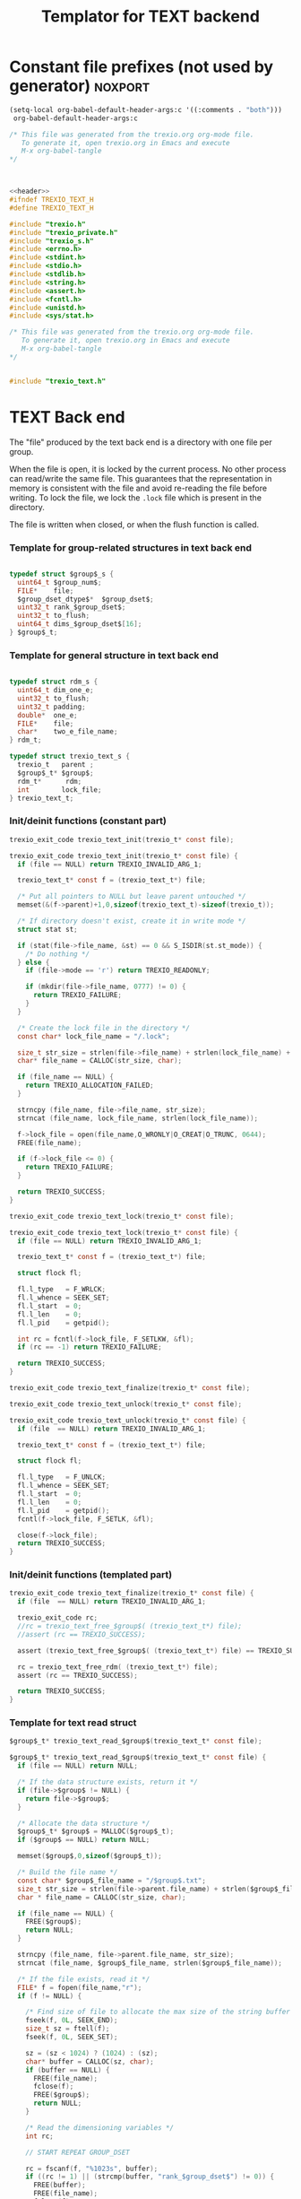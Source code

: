 
#+Title: Templator for TEXT backend

* Constant file prefixes (not used by generator)                    :noxport:

  #+begin_src emacs-lisp
 (setq-local org-babel-default-header-args:c '((:comments . "both")))
  org-babel-default-header-args:c
#+end_src

#+RESULTS:
: ((:comments . both))

# Local Variables:
# eval: (setq-local org-babel-default-header-args:Python '((:session . "foo")))
# End:


  #+NAME:header
  #+begin_src c 
/* This file was generated from the trexio.org org-mode file.
   To generate it, open trexio.org in Emacs and execute
   M-x org-babel-tangle
*/



  #+end_src

  #+begin_src c :tangle prefix_text.h :noweb yes
<<header>>
#ifndef TREXIO_TEXT_H
#define TREXIO_TEXT_H

#include "trexio.h"
#include "trexio_private.h"
#include "trexio_s.h"
#include <errno.h>
#include <stdint.h>
#include <stdio.h>
#include <stdlib.h>
#include <string.h>
#include <assert.h>
#include <fcntl.h>
#include <unistd.h>
#include <sys/stat.h>

  #+end_src
  
  #+begin_src c :tangle prefix_text.c :noweb yes
/* This file was generated from the trexio.org org-mode file.
   To generate it, open trexio.org in Emacs and execute
   M-x org-babel-tangle
*/


#include "trexio_text.h"

  #+end_src


* TEXT Back end

  The "file" produced by the text back end is a directory with one
  file per group.
  
  When the file is open, it is locked by the current process. No other
  process can read/write the same file. This guarantees that the
  representation in memory is consistent with the file and avoid
  re-reading the file before writing.
  To lock the file, we lock the =.lock= file which is present in the
  directory. 
  
  The file is written when closed, or when the flush function is called.
  
*** Template for group-related structures in text back end

    #+begin_src c :tangle struct_text_group_dset.h

typedef struct $group$_s {
  uint64_t $group_num$;
  FILE*    file;
  $group_dset_dtype$*  $group_dset$;
  uint32_t rank_$group_dset$;
  uint32_t to_flush;
  uint64_t dims_$group_dset$[16];
} $group$_t;

    #+end_src

*** Template for general structure in text back end
    
    #+begin_src c :tangle struct_text_group.h

typedef struct rdm_s {
  uint64_t dim_one_e;
  uint32_t to_flush;
  uint32_t padding;
  double*  one_e;
  FILE*    file;
  char*    two_e_file_name;
} rdm_t;

typedef struct trexio_text_s {
  trexio_t   parent ;
  $group$_t* $group$;
  rdm_t*      rdm;
  int        lock_file;
} trexio_text_t;

    #+end_src

*** Init/deinit functions (constant part)

    #+begin_src c :tangle basic_text.h
trexio_exit_code trexio_text_init(trexio_t* const file);
    #+end_src
  
    #+begin_src c :tangle basic_text.c
trexio_exit_code trexio_text_init(trexio_t* const file) {
  if (file == NULL) return TREXIO_INVALID_ARG_1;

  trexio_text_t* const f = (trexio_text_t*) file;

  /* Put all pointers to NULL but leave parent untouched */
  memset(&(f->parent)+1,0,sizeof(trexio_text_t)-sizeof(trexio_t));

  /* If directory doesn't exist, create it in write mode */
  struct stat st;
  
  if (stat(file->file_name, &st) == 0 && S_ISDIR(st.st_mode)) {
    /* Do nothing */
  } else {
    if (file->mode == 'r') return TREXIO_READONLY;
    
    if (mkdir(file->file_name, 0777) != 0) {
      return TREXIO_FAILURE;
    }
  }  

  /* Create the lock file in the directory */
  const char* lock_file_name = "/.lock";

  size_t str_size = strlen(file->file_name) + strlen(lock_file_name) + 1;
  char* file_name = CALLOC(str_size, char);

  if (file_name == NULL) {
    return TREXIO_ALLOCATION_FAILED;
  }
 
  strncpy (file_name, file->file_name, str_size);
  strncat (file_name, lock_file_name, strlen(lock_file_name));

  f->lock_file = open(file_name,O_WRONLY|O_CREAT|O_TRUNC, 0644);
  FREE(file_name);

  if (f->lock_file <= 0) {
    return TREXIO_FAILURE;
  }

  return TREXIO_SUCCESS;
}
    #+end_src

    #+begin_src c :tangle basic_text.h
trexio_exit_code trexio_text_lock(trexio_t* const file);
    #+end_src
  
    #+begin_src c :tangle basic_text.c
trexio_exit_code trexio_text_lock(trexio_t* const file) {
  if (file == NULL) return TREXIO_INVALID_ARG_1;

  trexio_text_t* const f = (trexio_text_t*) file;

  struct flock fl;
  
  fl.l_type   = F_WRLCK;
  fl.l_whence = SEEK_SET;
  fl.l_start  = 0;       
  fl.l_len    = 0;       
  fl.l_pid    = getpid();
  
  int rc = fcntl(f->lock_file, F_SETLKW, &fl);
  if (rc == -1) return TREXIO_FAILURE;

  return TREXIO_SUCCESS;
}
    #+end_src

    
    #+begin_src c :tangle basic_text.h
trexio_exit_code trexio_text_finalize(trexio_t* const file);
    #+end_src

    #+begin_src c :tangle basic_text.h
trexio_exit_code trexio_text_unlock(trexio_t* const file);
    #+end_src
    
    #+begin_src c :tangle basic_text.c
trexio_exit_code trexio_text_unlock(trexio_t* const file) {
  if (file  == NULL) return TREXIO_INVALID_ARG_1;

  trexio_text_t* const f = (trexio_text_t*) file;

  struct flock fl;

  fl.l_type   = F_UNLCK;   
  fl.l_whence = SEEK_SET;
  fl.l_start  = 0;         
  fl.l_len    = 0;         
  fl.l_pid    = getpid();  
  fcntl(f->lock_file, F_SETLK, &fl);
    
  close(f->lock_file);
  return TREXIO_SUCCESS;
}
    #+end_src

   
*** Init/deinit functions (templated part)
 
    #+begin_src c :tangle basic_text_group.c
trexio_exit_code trexio_text_finalize(trexio_t* const file) {
  if (file  == NULL) return TREXIO_INVALID_ARG_1;

  trexio_exit_code rc;
  //rc = trexio_text_free_$group$( (trexio_text_t*) file);
  //assert (rc == TREXIO_SUCCESS);

  assert (trexio_text_free_$group$( (trexio_text_t*) file) == TREXIO_SUCCESS);

  rc = trexio_text_free_rdm( (trexio_text_t*) file);
  assert (rc == TREXIO_SUCCESS);
  
  return TREXIO_SUCCESS;
}
    #+end_src

*** Template for text read struct

    #+begin_src c :tangle read_group_text.h
$group$_t* trexio_text_read_$group$(trexio_text_t* const file);
    #+end_src

    #+begin_src c :tangle read_group_text.c
$group$_t* trexio_text_read_$group$(trexio_text_t* const file) {
  if (file == NULL) return NULL;

  /* If the data structure exists, return it */
  if (file->$group$ != NULL) {
    return file->$group$;
  }
  
  /* Allocate the data structure */
  $group$_t* $group$ = MALLOC($group$_t);
  if ($group$ == NULL) return NULL;

  memset($group$,0,sizeof($group$_t));

  /* Build the file name */
  const char* $group$_file_name = "/$group$.txt";
  size_t str_size = strlen(file->parent.file_name) + strlen($group$_file_name) + 1;
  char * file_name = CALLOC(str_size, char);

  if (file_name == NULL) {
    FREE($group$);
    return NULL;
  }

  strncpy (file_name, file->parent.file_name, str_size);
  strncat (file_name, $group$_file_name, strlen($group$_file_name));

  /* If the file exists, read it */
  FILE* f = fopen(file_name,"r");
  if (f != NULL) {
    
    /* Find size of file to allocate the max size of the string buffer */
    fseek(f, 0L, SEEK_END);
    size_t sz = ftell(f);
    fseek(f, 0L, SEEK_SET);

    sz = (sz < 1024) ? (1024) : (sz);
    char* buffer = CALLOC(sz, char);
    if (buffer == NULL) {
      FREE(file_name);
      fclose(f);
      FREE($group$);
      return NULL;
    }
    
    /* Read the dimensioning variables */
    int rc;

    // START REPEAT GROUP_DSET

    rc = fscanf(f, "%1023s", buffer);
    if ((rc != 1) || (strcmp(buffer, "rank_$group_dset$") != 0)) {
      FREE(buffer);
      FREE(file_name);
      fclose(f);
      FREE($group$);
      return NULL;
    }
    
    rc = fscanf(f, "%u", &($group$->rank_$group_dset$));
    if (rc != 1) {
      FREE(buffer);
      FREE(file_name);
      fclose(f);
      FREE($group$);
      return NULL;
    }

    /* workaround for the case of missing blocks in the file */
    uint64_t size_$group_dset$ = 0;
    if ($group$->rank_$group_dset$ != 0) size_$group_dset$ = 1;

    for (unsigned int i=0; i<$group$->rank_$group_dset$; ++i){

      unsigned int j=0;

      rc = fscanf(f, "%1023s %u", buffer, &j);
      if ((rc != 2) || (strcmp(buffer, "dims_$group_dset$") != 0) || (j!=i)) {
        FREE(buffer);
        FREE(file_name);
        fclose(f);
        FREE($group$);
          return NULL;
      }
    
      rc = fscanf(f, "%lu\n", &($group$->dims_$group_dset$[i]));
      assert(!(rc != 1));
      if (rc != 1) {
        FREE(buffer);
        FREE(file_name);
        fclose(f);
        FREE($group$);
        return NULL;
      }

      size_$group_dset$ *= $group$->dims_$group_dset$[i];
    }

    // END REPEAT GROUP_DSET

    // START REPEAT GROUP_NUM

    /* Read data */
    rc = fscanf(f, "%1023s", buffer);
    assert(!((rc != 1) || (strcmp(buffer, "$group_num$") != 0)));
    if ((rc != 1) || (strcmp(buffer, "$group_num$") != 0)) {
      FREE(buffer);
      FREE(file_name);
      fclose(f);
      FREE($group$);
      return NULL;
    }
     
    rc = fscanf(f, "%lu", &($group$->$group_num$));
    assert(!(rc != 1));
    if (rc != 1) {
      FREE(buffer);
      FREE(file_name);
      fclose(f);
      FREE($group$);
      return NULL;
    }

    // END REPEAT GROUP_NUM
    
    // START REPEAT GROUP_DSET   
     
    /* Allocate arrays */
    $group$->$group_dset$ = CALLOC(size_$group_dset$, $group_dset_dtype$);
    assert (!($group$->$group_dset$ == NULL));
    if ($group$->$group_dset$ == NULL) {
      FREE(buffer);
      FREE(file_name);
      fclose(f);
      FREE($group$);
      return NULL;
    }
 
    rc = fscanf(f, "%1023s", buffer);
    assert(!((rc != 1) || (strcmp(buffer, "$group_dset$") != 0)));
    if ((rc != 1) || (strcmp(buffer, "$group_dset$") != 0)) {
      FREE(buffer);
      FREE(file_name);
      fclose(f);
      // TODO: free all dsets
      FREE($group$->$group_dset$);
      FREE($group$);
      return NULL;
    }
    
    for (uint64_t i=0 ; i<size_$group_dset$ ; ++i) {
      rc = fscanf(f, "%$group_dset_std_dtype$", &($group$->$group_dset$[i]));
      assert(!(rc != 1));
      if (rc != 1) {
        FREE(buffer);
        FREE(file_name);
        fclose(f);
      // TODO: free all dsets
        FREE($group$->$group_dset$);
        FREE($group$);
        return NULL;
      }
    }

    // END REPEAT GROUP_DSET

    FREE(buffer);
    fclose(f);
    f = NULL;
  }

  if (file->parent.mode == 'w') {
    $group$->file = fopen(file_name,"a");  
  } else { 
    $group$->file = fopen(file_name,"r");  
  }
  FREE(file_name);
  assert (!($group$->file == NULL));
  if ($group$->file == NULL) {
    // TODO: free all dsets
    FREE($group$->$group_dset$);
    FREE($group$);
    return NULL;
  }

  fseek($group$->file, 0L, SEEK_SET);
  file->$group$ = $group$;
  return $group$;
}
   #+end_src
   
*** Template for text flush struct

    #+begin_src c :tangle flush_group_text.h
trexio_exit_code trexio_text_flush_$group$(trexio_text_t* const file);
    #+end_src

    #+begin_src c :tangle flush_group_text.c
trexio_exit_code trexio_text_flush_$group$(trexio_text_t* const file) {
  if (file == NULL) return TREXIO_INVALID_ARG_1;

  if (file->parent.mode == 'r') return TREXIO_READONLY;

  $group$_t* $group$ = file->$group$;
  
  if ($group$ == NULL) return TREXIO_SUCCESS;

  if ($group$->to_flush == 0) return TREXIO_SUCCESS;

  FILE* f = $group$->file;
  assert (f != NULL);
  fseek(f, 0L, SEEK_SET);

  /* Write the dimensioning variables */ 
 
  // START REPEAT GROUP_DSET
 
  fprintf(f, "rank_$group_dset$ %u\n", $group$->rank_$group_dset$);

  // workaround for the case of missing blocks in the file
  uint64_t size_$group_dset$ = 0;
  if ($group$->rank_$group_dset$ != 0) size_$group_dset$ = 1;

  for (unsigned int i=0; i<$group$->rank_$group_dset$; ++i){
    fprintf(f, "dims_$group_dset$ %u  %lu\n", i, $group$->dims_$group_dset$[i]);
    size_$group_dset$ *= $group$->dims_$group_dset$[i];
  } 

  // END REPEAT GROUP_DSET 

  // START REPEAT GROUP_NUM

  fprintf(f, "$group_num$ %lu\n", $group$->$group_num$);

  // END REPEAT GROUP_NUM

  // START REPEAT GROUP_DSET
  
  /* Write arrays */
  
  fprintf(f, "$group_dset$\n");
  for (uint64_t i=0 ; i<size_$group_dset$ ; ++i) {
    fprintf(f, "%$group_dset_std_dtype$\n", $group$->$group_dset$[i]);
  }

  // END REPEAT GROUP_DSET

  fflush(f);
  $group$->to_flush = 0;
  return TREXIO_SUCCESS;
}
   #+end_src

*** Template for text free memory

     Memory is allocated when reading. The following function frees memory.
    
    #+begin_src c :tangle free_group_text.h
trexio_exit_code trexio_text_free_$group$(trexio_text_t* const file);
    #+end_src
    
    #+begin_src c :tangle free_group_text.c
trexio_exit_code trexio_text_free_$group$(trexio_text_t* const file) {
  if (file == NULL) return TREXIO_INVALID_ARG_1;
  
  if (file->parent.mode != 'r') {
    trexio_exit_code rc = trexio_text_flush_$group$(file);
    if (rc != TREXIO_SUCCESS) return TREXIO_FAILURE;
  }

  $group$_t* $group$ = file->$group$;
  if ($group$ == NULL) return TREXIO_SUCCESS;

  if ($group$->file != NULL) {
    fclose($group$->file);
    $group$->file = NULL;
  }
 
  // START REPEAT GROUP_DSET

  if ($group$->$group_dset$ != NULL) {
    FREE ($group$->$group_dset$);
  }
  
  // END REPEAT GROUP_DSET
  
  FREE ($group$);
  return TREXIO_SUCCESS;
}
    #+end_src

*** Template for read/write the $group_num$ attribute

    #+begin_src c :tangle rw_num_text.h
trexio_exit_code trexio_text_read_$group_num$ (trexio_t* const file, uint64_t* const num);
trexio_exit_code trexio_text_write_$group_num$(trexio_t* const file, const uint64_t num);
   #+end_src

    #+begin_src c :tangle read_num_text.c
trexio_exit_code trexio_text_read_$group_num$(trexio_t* const file, uint64_t* const num) {

  if (file  == NULL) return TREXIO_INVALID_ARG_1;
  if (num   == NULL) return TREXIO_INVALID_ARG_2;

  $group$_t* $group$ = trexio_text_read_$group$((trexio_text_t*) file);
  if ($group$ == NULL) return TREXIO_FAILURE;

  *num = $group$->$group_num$;

  return TREXIO_SUCCESS;
}
   #+end_src

   #+begin_src c :tangle write_num_text.c
 
trexio_exit_code trexio_text_write_$group_num$(trexio_t* const file, const uint64_t num) {

  if (file == NULL) return TREXIO_INVALID_ARG_1;

  if (file->mode == 'r') return TREXIO_READONLY;
  
  $group$_t* $group$ = trexio_text_read_$group$((trexio_text_t*) file);
  if ($group$ == NULL) return TREXIO_FAILURE;
  
  $group$->$group_num$ = num;
  $group$->to_flush = 1;
  
  return TREXIO_SUCCESS;
}
     #+end_src

*** Template for read/write the $group_dset$ dataset

     The ~dset~ array is assumed allocated with the appropriate size.
    
    #+begin_src c :tangle rw_dset_text.h
trexio_exit_code trexio_text_read_$group_dset$ (trexio_t* const file, $group_dset_dtype$* const $group_dset$, const uint32_t rank, const uint64_t* dims);
trexio_exit_code trexio_text_write_$group_dset$(trexio_t* const file, const $group_dset_dtype$* $group_dset$, const uint32_t rank, const uint64_t* dims);
   #+end_src

    #+begin_src c :tangle read_dset_text.c
trexio_exit_code trexio_text_read_$group_dset$(trexio_t* const file, $group_dset_dtype$* const $group_dset$, const uint32_t rank, const uint64_t* dims) {

  if (file  == NULL) return TREXIO_INVALID_ARG_1;
  if ($group_dset$ == NULL) return TREXIO_INVALID_ARG_2;

  $group$_t* const $group$ = trexio_text_read_$group$((trexio_text_t*) file);
  if ($group$ == NULL) return TREXIO_FAILURE;

  if (rank != $group$->rank_$group_dset$) return TREXIO_INVALID_ARG_3;
  
  uint64_t dim_size = 1;
  for (unsigned int i=0; i<rank; ++i){
    if (dims[i] != $group$->dims_$group_dset$[i]) return TREXIO_INVALID_ARG_4;
    dim_size *= dims[i];
  }

  for (uint64_t i=0 ; i<dim_size ; ++i) {
    $group_dset$[i] = $group$->$group_dset$[i];
  }

  return TREXIO_SUCCESS;
}
   #+end_src

   #+begin_src c :tangle write_dset_text.c
trexio_exit_code trexio_text_write_$group_dset$(trexio_t* const file, const $group_dset_dtype$* $group_dset$, const uint32_t rank, const uint64_t* dims) {
  if (file  == NULL)  return TREXIO_INVALID_ARG_1;
  if ($group_dset$ == NULL)  return TREXIO_INVALID_ARG_2;

  if (file->mode == 'r') return TREXIO_READONLY;

  $group$_t* const $group$ = trexio_text_read_$group$((trexio_text_t*) file);
  if ($group$ == NULL) return TREXIO_FAILURE;
  
  if ($group$->$group_dset$ != NULL) {
    FREE($group$->$group_dset$);
  }

  $group$->rank_$group_dset$ = rank;
  
  uint64_t dim_size = 1;
  for (unsigned int i=0; i<$group$->rank_$group_dset$; ++i){
    $group$->dims_$group_dset$[i] = dims[i];
    dim_size *= dims[i];
  }

  $group$->$group_dset$ = CALLOC(dim_size, $group_dset_dtype$);

  for (uint64_t i=0 ; i<dim_size ; ++i) {
    $group$->$group_dset$[i] = $group_dset$[i];
  }
  
  $group$->to_flush = 1;
  return TREXIO_SUCCESS;
}
     #+end_src
     

*** RDM struct
**** Read the complete struct

    #+begin_src c :tangle rdm_text.h
rdm_t* trexio_text_read_rdm(trexio_text_t* const file);
    #+end_src
    
    #+begin_src c :tangle rdm_text.c
rdm_t* trexio_text_read_rdm(trexio_text_t* const file) {
  if (file  == NULL) return NULL;

  if (file->rdm != NULL) return file->rdm;

  /* Allocate the data structure */
  rdm_t* const rdm = MALLOC(rdm_t);
  assert (rdm != NULL);

  rdm->one_e           = NULL;
  rdm->two_e_file_name = NULL;
  rdm->file            = NULL;
  rdm->to_flush        = 0;

  /* Try to open the file. If the file does not exist, return */
  const char* rdm_file_name = "/rdm.txt";
  size_t str_size = strlen(file->parent.file_name) + strlen(rdm_file_name) + 1;
  char * file_name = CALLOC(str_size, char);

  assert (file_name != NULL);
  strncpy (file_name, file->parent.file_name, str_size);
  strncat (file_name, rdm_file_name, strlen(rdm_file_name));

  /* If the file exists, read it */
  FILE* f = fopen(file_name,"r");
  if (f != NULL) {
    
    /* Find size of file to allocate the max size of the string buffer */
    fseek(f, 0L, SEEK_END);
    size_t sz = ftell(f);
    fseek(f, 0L, SEEK_SET);
    sz = (sz < 1024) ? (1024) : (sz);
    char* buffer = CALLOC(sz, char);
    
    /* Read the dimensioning variables */
    int rc;
    rc = fscanf(f, "%1023s", buffer);
    assert (rc == 1);
    assert (strcmp(buffer, "dim_one_e") == 0);
    
    rc = fscanf(f, "%lu", &(rdm->dim_one_e));
    assert (rc == 1);
    
    /* Allocate arrays */
    rdm->one_e = CALLOC(rdm->dim_one_e, double);
    assert (rdm->one_e != NULL);
    
    /* Read one_e */
    rc = fscanf(f, "%1023s", buffer);
    assert (rc == 1);
    assert (strcmp(buffer, "one_e") == 0);
    
    for (uint64_t i=0 ; i<rdm->dim_one_e; ++i) {
      rc = fscanf(f, "%lf", &(rdm->one_e[i]));
      assert (rc == 1);
    }
    
    /* Read two_e */
    rc = fscanf(f, "%1023s", buffer);
    assert (rc == 1);
    assert (strcmp(buffer, "two_e_file_name") == 0);
    
    rc = fscanf(f, "%1023s", buffer);
    assert (rc == 1);
    str_size = strlen(buffer);
    rdm->two_e_file_name = CALLOC(str_size,char);
    strncpy(rdm->two_e_file_name, buffer, str_size);
    
    FREE(buffer);
    fclose(f);
    f = NULL;
  }
  if (file->parent.mode == 'w') {
    rdm->file = fopen(file_name,"a");  
  } else {
    rdm->file = fopen(file_name,"r");  
  }
  FREE(file_name);
  file->rdm = rdm ;
  return rdm;
}
   #+end_src

**** Flush the complete struct

    #+begin_src c :tangle rdm_text.h
trexio_exit_code trexio_text_flush_rdm(trexio_text_t* const file);
    #+end_src

    #+begin_src c :tangle rdm_text.c
trexio_exit_code trexio_text_flush_rdm(trexio_text_t* const file) {
  if (file == NULL) return TREXIO_INVALID_ARG_1;

  if (file->parent.mode == 'r') return TREXIO_READONLY;

  rdm_t* const rdm = file->rdm;
  if (rdm == NULL) return TREXIO_SUCCESS;

  if (rdm->to_flush == 0) return TREXIO_SUCCESS;

  FILE* f = rdm->file;
  assert (f != NULL);
  fseek(f, 0L, SEEK_SET);

  /* Write the dimensioning variables */
  fprintf(f, "num %lu\n", rdm->dim_one_e);

  /* Write arrays */
  fprintf(f, "one_e\n");
  for (uint64_t i=0 ; i< rdm->dim_one_e; ++i) {
    fprintf(f, "%lf\n", rdm->one_e[i]);
  }

  fprintf(f, "two_e_file_name\n");
  fprintf(f, "%s\n", rdm->two_e_file_name);

  fflush(f);
  rdm->to_flush = 0;
  return TREXIO_SUCCESS;
}
   #+end_src

**** Free memory

     Memory is allocated when reading. The followig function frees memory.
    
    #+begin_src c :tangle rdm_text.h
trexio_exit_code trexio_text_free_rdm(trexio_text_t* const file);
    #+end_src
    
    #+begin_src c :tangle rdm_text.c
trexio_exit_code trexio_text_free_rdm(trexio_text_t* const file) {
  if (file == NULL) return TREXIO_INVALID_ARG_1;
  
  if (file->parent.mode != 'r') {
    trexio_exit_code rc = trexio_text_flush_rdm(file);
    if (rc != TREXIO_SUCCESS) return TREXIO_FAILURE;
  }

  rdm_t* const rdm = file->rdm;
  if (rdm == NULL) return TREXIO_SUCCESS;

  if (rdm->file != NULL) {
    fclose(rdm->file);
    rdm->file = NULL;
  }
  
  if (rdm->one_e != NULL) {
    FREE (rdm->one_e);
  }
  
  if (rdm->two_e_file_name != NULL) {
    FREE (rdm->two_e_file_name);
  }
  
  free (rdm);
  file->rdm = NULL;
  return TREXIO_SUCCESS;
}
    #+end_src

**** Read/Write the one_e attribute

     The ~one_e~ array is assumed allocated with the appropriate size.
    
    #+begin_src c :tangle rdm_text.h
trexio_exit_code
trexio_text_read_rdm_one_e(trexio_t* const file,
                           double* const one_e,
                           const uint64_t dim_one_e);

trexio_exit_code
trexio_text_write_rdm_one_e(trexio_t* const file,
                            const double* one_e,
                            const uint64_t dim_one_e);
   #+end_src

    #+begin_src c :tangle rdm_text.c
trexio_exit_code
trexio_text_read_rdm_one_e(trexio_t* const file,
                           double* const one_e,
                           const uint64_t dim_one_e)
{
  if (file  == NULL) return TREXIO_INVALID_ARG_1;
  if (one_e == NULL) return TREXIO_INVALID_ARG_2;

  rdm_t* const rdm = trexio_text_read_rdm((trexio_text_t*) file);
  if (rdm == NULL) return TREXIO_FAILURE;

  if (dim_one_e != rdm->dim_one_e) return TREXIO_INVALID_ARG_3;

  for (uint64_t i=0 ; i<dim_one_e ; ++i) {
    one_e[i] = rdm->one_e[i];
  }

  return TREXIO_SUCCESS;
}

 
trexio_exit_code
trexio_text_write_rdm_one_e(trexio_t* const file,
                            const double* one_e,
                            const uint64_t dim_one_e)
{
  if (file  == NULL)  return TREXIO_INVALID_ARG_1;
  if (one_e == NULL)  return TREXIO_INVALID_ARG_2;
  if (file->mode != 'r') return TREXIO_READONLY;

  rdm_t* const rdm = trexio_text_read_rdm((trexio_text_t*) file);
  if (rdm == NULL) return TREXIO_FAILURE;
  
  rdm->dim_one_e = dim_one_e;
  for (uint64_t i=0 ; i<dim_one_e ; ++i) {
    rdm->one_e[i] = one_e[i];
  }
  
  rdm->to_flush = 1;
  return TREXIO_SUCCESS;
}
     #+end_src

**** Read/Write the two_e attribute

     ~two_e~ is a sparse data structure, which can be too large to fit
     in memory. So we provide functions to read and write it by
     chunks.
     In the text back end, the easiest way to do it is to create a
     file for each sparse float structure.
    
    #+begin_src c :tangle rdm_text.h
trexio_exit_code
trexio_text_buffered_read_rdm_two_e(trexio_t* const file,
                                    const uint64_t offset,
                                    const uint64_t size,
                                    int64_t* const index,
                                    double* const value);

trexio_exit_code
trexio_text_buffered_write_rdm_two_e(trexio_t* const file,
                                     const uint64_t offset,
                                     const uint64_t size,
                                     const int64_t* index,
                                     const double* value);
   #+end_src

    #+begin_src c :tangle rdm_text.c
trexio_exit_code
trexio_text_buffered_read_rdm_two_e(trexio_t* const file,
                                    const uint64_t offset,
                                    const uint64_t size,
                                    int64_t* const index,
                                    double* const value)
{
  if (file  == NULL) return TREXIO_INVALID_ARG_1;
  if (index == NULL) return TREXIO_INVALID_ARG_4;
  if (value == NULL) return TREXIO_INVALID_ARG_5;

  rdm_t* const rdm = trexio_text_read_rdm((trexio_text_t*) file);
  if (rdm == NULL) return TREXIO_FAILURE;

  FILE* f = fopen(rdm->two_e_file_name, "r");
  if (f == NULL) return TREXIO_END;

  const uint64_t line_length = 64L;
  fseek(f, (long) offset * line_length, SEEK_SET);
  
  for (uint64_t i=0 ; i<size ; ++i) {
    int rc = fscanf(f, "%9ld %9ld %9ld %9ld %24le\n",
           &index[4*i], 
           &index[4*i+1], 
           &index[4*i+2], 
           &index[4*i+3], 
           &value[i]);
    if (rc == 5) {
      /* Do nothing */
    } else if (rc == EOF) {
      return TREXIO_END;
    }
  }

  return TREXIO_SUCCESS;
}

 
trexio_exit_code
trexio_text_buffered_write_rdm_two_e(trexio_t* const file,
                                     const uint64_t offset,
                                     const uint64_t size,
                                     const int64_t* index,
                                     const double* value)
{
  if (file  == NULL) return TREXIO_INVALID_ARG_1;
  if (index == NULL) return TREXIO_INVALID_ARG_4;
  if (value == NULL) return TREXIO_INVALID_ARG_5;
  if (file->mode != 'r') return TREXIO_READONLY;

  rdm_t* const rdm = trexio_text_read_rdm((trexio_text_t*) file);
  if (rdm == NULL) return TREXIO_FAILURE;

  FILE* f = fopen(rdm->two_e_file_name, "w");
  if (f == NULL) return TREXIO_FAILURE;

  const uint64_t line_length = 64L;
  fseek(f, (long) offset * line_length, SEEK_SET);
  
  for (uint64_t i=0 ; i<size ; ++i) {
    int rc = fprintf(f, "%9ld %9ld %9ld %9ld %24le\n",
           index[4*i], 
           index[4*i+1], 
           index[4*i+2], 
           index[4*i+3], 
           value[i]);
    if (rc != 5) return TREXIO_FAILURE;
  }

  return TREXIO_SUCCESS;
}
     #+end_src

                                                   :noexport:

* Constant file suffixes                                            :noxport:

  #+begin_src c :tangle suffix_text.h
#endif
  #+end_src

